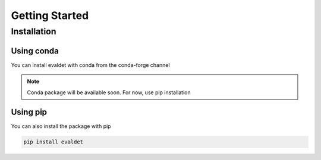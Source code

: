 Getting Started
===============


Installation
------------

Using conda
~~~~~~~~~~~

You can install evaldet with conda from the conda-forge channel

.. note::
    Conda package will be available soon. For now, use pip installation

Using pip
~~~~~~~~~

You can also install the package with pip

.. code-block:: console

    pip install evaldet

